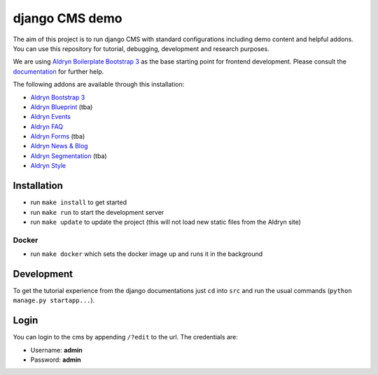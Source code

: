 ###############
django CMS demo
###############

|Build Status| |Coverage Status| |Code Climate| |Requirements Status|

|Browser Matrix|

The aim of this project is to run django CMS with standard configurations including demo content and helpful addons.
You can use this repository for tutorial, debugging, development and research purposes.

We are using `Aldryn Boilerplate Bootstrap 3 <github.com/aldryn/aldryn-boilerplate-bootstrap3>`_ as the base
starting point for frontend development. Please consult the
`documentation <https://aldryn-boilerplate-bootstrap3.readthedocs.org/en/latest/>`_ for further help.

The following addons are available through this installation:

- `Aldryn Bootstrap 3 <https://github.com/aldryn/aldryn-bootstrap3>`_
- `Aldryn Blueprint <https://github.com/aldryn/aldryn-blueprint>`_ (tba)
- `Aldryn Events <https://github.com/aldryn/aldryn-events>`_
- `Aldryn FAQ <https://github.com/aldryn/aldryn-faq>`_
- `Aldryn Forms <https://github.com/aldryn/aldryn-forms>`_ (tba)
- `Aldryn News & Blog <https://github.com/aldryn/aldryn-newsblog>`_
- `Aldryn Segmentation <https://github.com/aldryn/aldryn-segmentation>`_ (tba)
- `Aldryn Style <https://github.com/aldryn/aldryn-style>`_


************
Installation
************

- run ``make install`` to get started
- run ``make run`` to start the development server

- run ``make update`` to update the project (this will not load new static files from the Aldryn site)

Docker
------

- run ``make docker`` which sets the docker image up and runs it in the background


***********
Development
***********

To get the tutorial experience from the django documentations just ``cd`` into ``src`` and
run the usual commands (``python manage.py startapp...``).


*****
Login
*****

You can login to the cms by appending ``/?edit`` to the url. The credentials are:

- Username: **admin**
- Password: **admin**


.. |Build Status| image:: https://travis-ci.org/divio/django-cms-demo.svg?branch=master
   :target: https://travis-ci.org/divio/django-cms-demo
.. |Coverage Status| image:: https://codeclimate.com/github/divio/django-cms-demo/badges/coverage.svg
   :target: https://codeclimate.com/github/divio/django-cms-demo
.. |Code Climate| image:: https://codeclimate.com/github/divio/django-cms-demo/badges/gpa.svg
   :target: https://codeclimate.com/github/divio/django-cms-demo
.. |Requirements Status| image:: https://requires.io/github/divio/django-cms-demo/requirements.svg?branch=master
   :target: https://requires.io/github/divio/django-cms-demo/requirements/?branch=master
.. |Browser Matrix| image:: https://saucelabs.com/browser-matrix/django-cms-demo.svg
   :target: https://saucelabs.com/u/django-cms-demo
